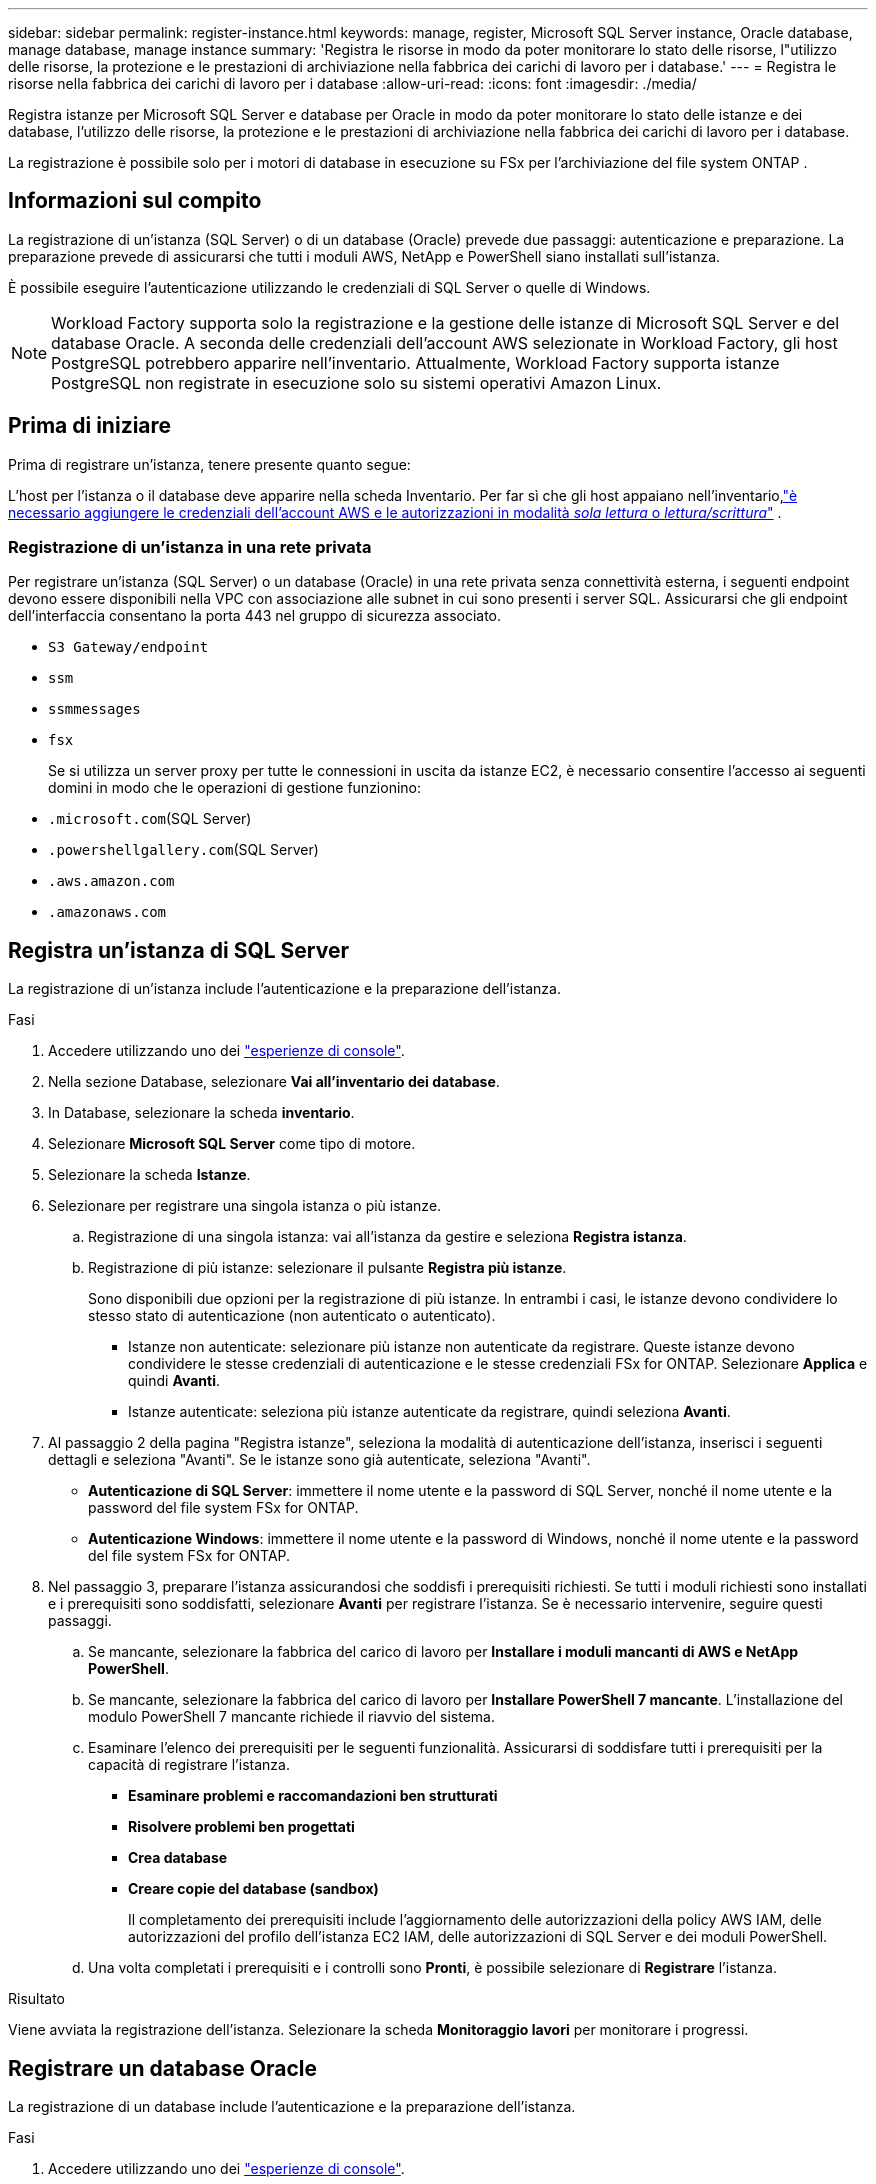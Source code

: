 ---
sidebar: sidebar 
permalink: register-instance.html 
keywords: manage, register, Microsoft SQL Server instance, Oracle database, manage database, manage instance 
summary: 'Registra le risorse in modo da poter monitorare lo stato delle risorse, l"utilizzo delle risorse, la protezione e le prestazioni di archiviazione nella fabbrica dei carichi di lavoro per i database.' 
---
= Registra le risorse nella fabbrica dei carichi di lavoro per i database
:allow-uri-read: 
:icons: font
:imagesdir: ./media/


[role="lead"]
Registra istanze per Microsoft SQL Server e database per Oracle in modo da poter monitorare lo stato delle istanze e dei database, l'utilizzo delle risorse, la protezione e le prestazioni di archiviazione nella fabbrica dei carichi di lavoro per i database.

La registrazione è possibile solo per i motori di database in esecuzione su FSx per l'archiviazione del file system ONTAP .



== Informazioni sul compito

La registrazione di un'istanza (SQL Server) o di un database (Oracle) prevede due passaggi: autenticazione e preparazione.  La preparazione prevede di assicurarsi che tutti i moduli AWS, NetApp e PowerShell siano installati sull'istanza.

È possibile eseguire l'autenticazione utilizzando le credenziali di SQL Server o quelle di Windows.


NOTE: Workload Factory supporta solo la registrazione e la gestione delle istanze di Microsoft SQL Server e del database Oracle.  A seconda delle credenziali dell'account AWS selezionate in Workload Factory, gli host PostgreSQL potrebbero apparire nell'inventario.  Attualmente, Workload Factory supporta istanze PostgreSQL non registrate in esecuzione solo su sistemi operativi Amazon Linux.



== Prima di iniziare

Prima di registrare un'istanza, tenere presente quanto segue:

L'host per l'istanza o il database deve apparire nella scheda Inventario.  Per far sì che gli host appaiano nell'inventario,link:https://docs.netapp.com/us-en/workload-setup-admin/add-credentials.html["è necessario aggiungere le credenziali dell'account AWS e le autorizzazioni in modalità _sola lettura_ o _lettura/scrittura_"^] .



=== Registrazione di un'istanza in una rete privata

Per registrare un'istanza (SQL Server) o un database (Oracle) in una rete privata senza connettività esterna, i seguenti endpoint devono essere disponibili nella VPC con associazione alle subnet in cui sono presenti i server SQL.  Assicurarsi che gli endpoint dell'interfaccia consentano la porta 443 nel gruppo di sicurezza associato.

* `S3 Gateway/endpoint`
* `ssm`
* `ssmmessages`
* `fsx`
+
Se si utilizza un server proxy per tutte le connessioni in uscita da istanze EC2, è necessario consentire l'accesso ai seguenti domini in modo che le operazioni di gestione funzionino:

* ``.microsoft.com``(SQL Server)
* ``.powershellgallery.com``(SQL Server)
* ``.aws.amazon.com``
* ``.amazonaws.com``




== Registra un'istanza di SQL Server

La registrazione di un'istanza include l'autenticazione e la preparazione dell'istanza.

.Fasi
. Accedere utilizzando uno dei link:https://docs.netapp.com/us-en/workload-setup-admin/console-experiences.html["esperienze di console"^].
. Nella sezione Database, selezionare *Vai all'inventario dei database*.
. In Database, selezionare la scheda *inventario*.
. Selezionare *Microsoft SQL Server* come tipo di motore.
. Selezionare la scheda *Istanze*.
. Selezionare per registrare una singola istanza o più istanze.
+
.. Registrazione di una singola istanza: vai all'istanza da gestire e seleziona *Registra istanza*.
.. Registrazione di più istanze: selezionare il pulsante *Registra più istanze*.
+
Sono disponibili due opzioni per la registrazione di più istanze. In entrambi i casi, le istanze devono condividere lo stesso stato di autenticazione (non autenticato o autenticato).

+
*** Istanze non autenticate: selezionare più istanze non autenticate da registrare. Queste istanze devono condividere le stesse credenziali di autenticazione e le stesse credenziali FSx for ONTAP. Selezionare *Applica* e quindi *Avanti*.
*** Istanze autenticate: seleziona più istanze autenticate da registrare, quindi seleziona *Avanti*.




. Al passaggio 2 della pagina "Registra istanze", seleziona la modalità di autenticazione dell'istanza, inserisci i seguenti dettagli e seleziona "Avanti". Se le istanze sono già autenticate, seleziona "Avanti".
+
** *Autenticazione di SQL Server*: immettere il nome utente e la password di SQL Server, nonché il nome utente e la password del file system FSx for ONTAP.
** *Autenticazione Windows*: immettere il nome utente e la password di Windows, nonché il nome utente e la password del file system FSx for ONTAP.


. Nel passaggio 3, preparare l'istanza assicurandosi che soddisfi i prerequisiti richiesti. Se tutti i moduli richiesti sono installati e i prerequisiti sono soddisfatti, selezionare *Avanti* per registrare l'istanza. Se è necessario intervenire, seguire questi passaggi.
+
.. Se mancante, selezionare la fabbrica del carico di lavoro per *Installare i moduli mancanti di AWS e NetApp PowerShell*.
.. Se mancante, selezionare la fabbrica del carico di lavoro per *Installare PowerShell 7 mancante*. L'installazione del modulo PowerShell 7 mancante richiede il riavvio del sistema.
.. Esaminare l'elenco dei prerequisiti per le seguenti funzionalità.  Assicurarsi di soddisfare tutti i prerequisiti per la capacità di registrare l'istanza.
+
*** *Esaminare problemi e raccomandazioni ben strutturati*
*** *Risolvere problemi ben progettati*
*** *Crea database*
*** *Creare copie del database (sandbox)*
+
Il completamento dei prerequisiti include l'aggiornamento delle autorizzazioni della policy AWS IAM, delle autorizzazioni del profilo dell'istanza EC2 IAM, delle autorizzazioni di SQL Server e dei moduli PowerShell.



.. Una volta completati i prerequisiti e i controlli sono *Pronti*, è possibile selezionare di *Registrare* l'istanza.




.Risultato
Viene avviata la registrazione dell'istanza.  Selezionare la scheda *Monitoraggio lavori* per monitorare i progressi.



== Registrare un database Oracle

La registrazione di un database include l'autenticazione e la preparazione dell'istanza.

.Fasi
. Accedere utilizzando uno dei link:https://docs.netapp.com/us-en/workload-setup-admin/console-experiences.html["esperienze di console"^].
. Nella sezione Database, selezionare *Vai all'inventario dei database*.
. In Database, selezionare la scheda *inventario*.
. Nella scheda Inventario, seleziona *Oracle* come motore di database.
. Selezionare la scheda *Database*.
. Selezionare per registrare un singolo database o più database.
+
.. Registrazione di un singolo database: accedere al database da gestire e selezionare *Registra database*.
.. Registrazione di più database: selezionare il pulsante *Registra più database*.
+
Per registrare più database sono disponibili due opzioni.  In entrambi i casi, i database devono condividere lo stesso stato di autenticazione (non autenticato o autenticato).

+
*** Database non autenticati: seleziona più database non autenticati da registrare.  Questi database devono condividere le stesse credenziali di autenticazione e le stesse credenziali FSx per ONTAP .  Selezionare *Applica* e poi *Avanti*.
*** Database autenticati: seleziona più database autenticati da registrare, quindi seleziona *Avanti*.




. Nel passaggio 2 della pagina Registra database, seleziona la modalità di autenticazione del database, inserisci i seguenti dettagli e seleziona *Avanti*.  Se i database sono già autenticati, selezionare *Avanti*.
+
** *Autenticazione utente Oracle*: immettere il nome utente e la password di Oracle e il nome utente e la password del file system FSx for ONTAP .
** *Autenticazione utente Oracle ASM*: facoltativa.  Se il database Oracle utilizza Automatic Storage Management (ASM), immettere il nome utente e la password di Oracle ASM (grid).


. Nel passaggio 3, preparare il database assicurandosi che soddisfi i prerequisiti richiesti.  Se tutti i moduli richiesti sono installati e i prerequisiti sono soddisfatti, selezionare *Avanti* per registrare il database.  Se devi intervenire, segui questi passaggi.
+
.. Esaminare l'elenco dei prerequisiti per la seguente funzionalità.  Per registrare il database, è necessario che siano soddisfatti tutti i prerequisiti per una singola funzionalità.
+
*** *Esaminare problemi e raccomandazioni ben strutturati*


.. Completare i seguenti prerequisiti:
+
*** *Autorizzazioni policy AWS IAM*: copia e aggiorna le autorizzazioni AWS nella console AWS.
*** *Autorizzazioni del profilo dell'istanza EC2 IAM*: copia e aggiorna le autorizzazioni del profilo dell'istanza EC2 IAM sull'istanza Amazon EC2 nella console AWS.
*** *Moduli di distribuzione*: se necessario, seleziona l'installazione dei moduli dipendenti, tra cui l'interfaccia della riga di comando AWS (AWS CLI), jq (processore JSON della riga di comando) e Python 3.12, se non è già installata la versione 3.6 o successiva.  Workload Factory installa automaticamente questi moduli come parte del processo di registrazione.
*** *Autorizzazioni utente Oracle*: se necessario, aggiornare le autorizzazioni per l'utente Oracle.


.. Una volta completati i prerequisiti e i controlli sono *Pronti*, è possibile selezionare di *Registrare* il database.




.Risultato
Viene avviata la registrazione del database.  Selezionare la scheda *Monitoraggio lavori* per monitorare i progressi.

.Cosa succederà
Dopo la registrazione delle risorse, è possibile eseguire le seguenti attività.

* Visualizza i database dall'inventario
* link:create-database.html["Creare un database"]
* link:create-sandbox-clone.html["Creare un clone del database (sandbox)"]
* link:optimize-configurations.html["Implementare configurazioni di database ben progettate"]

